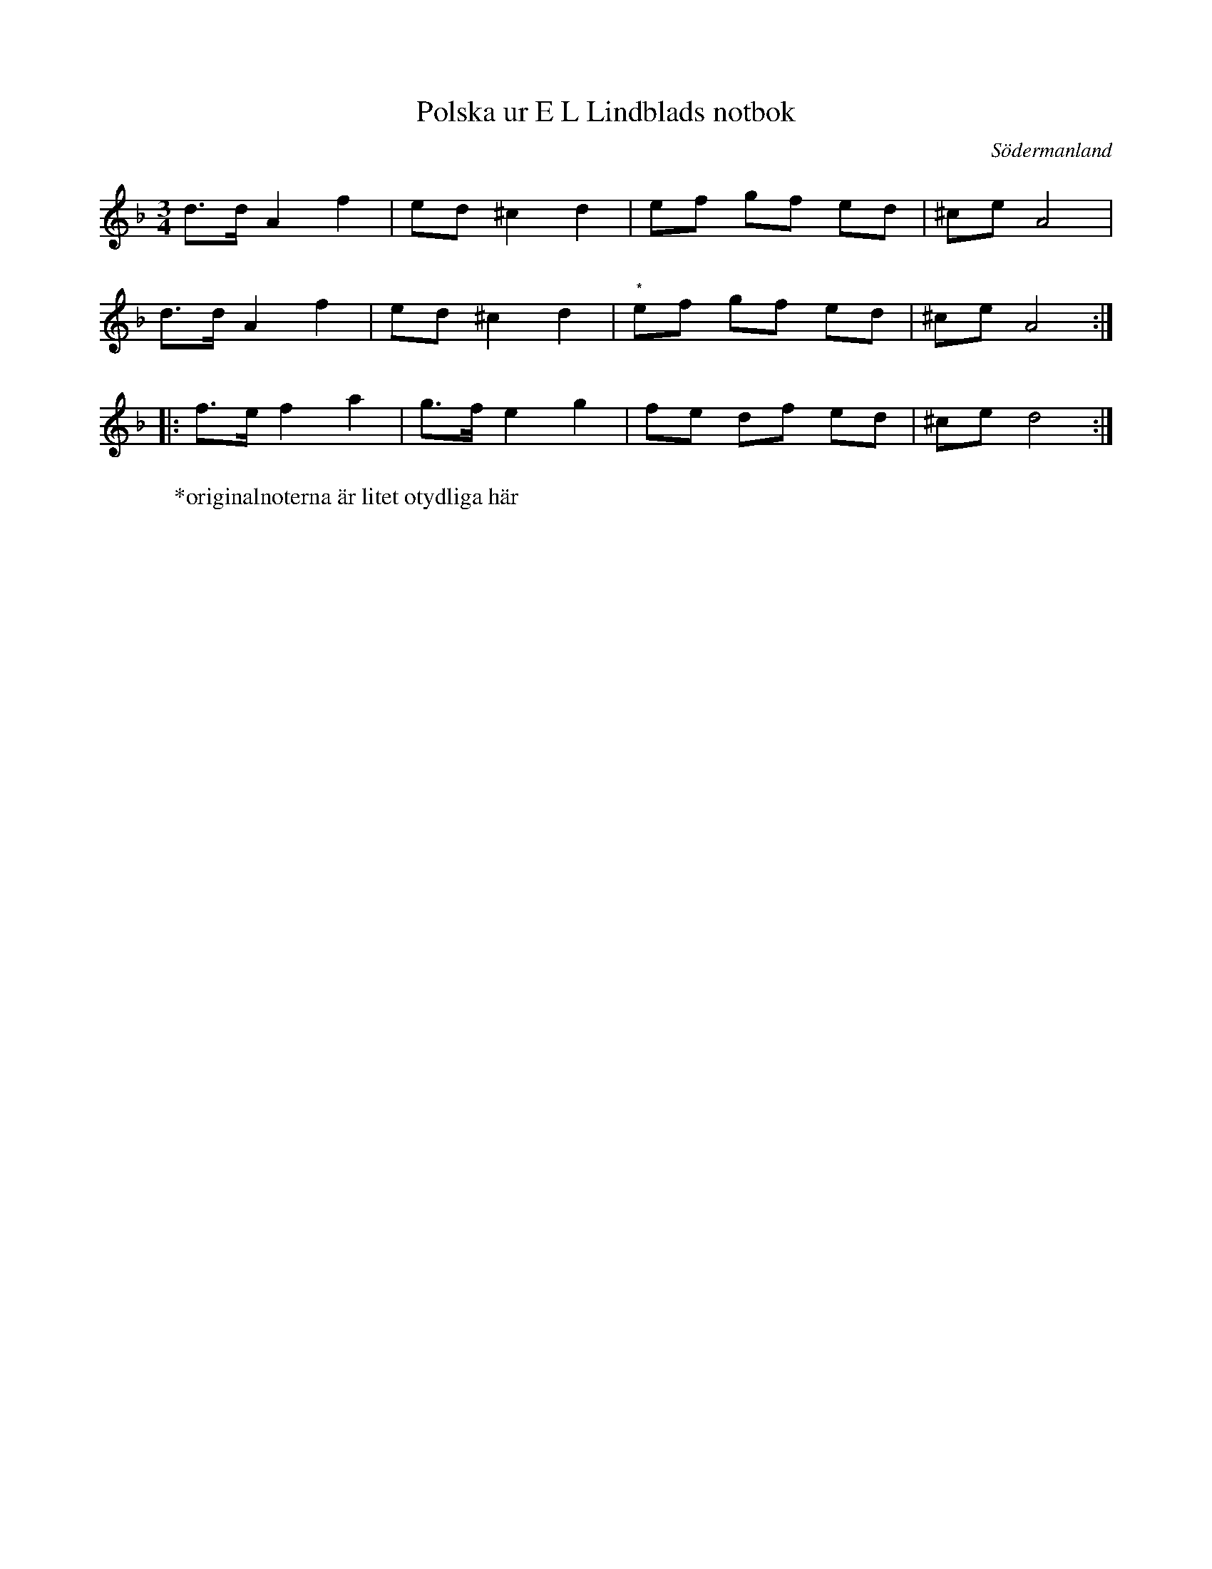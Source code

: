 %%abc-charset utf-8

X: 28
T: Polska ur E L Lindblads notbok
B: FMK - katalog M177 bild 101 (no 28)
B: E L Lindblads notbok
S: efter [[Personer/E L Lindblad]]
R: Polska
O: Södermanland
Z: Nils L
M: 3/4
L: 1/16
N: Se även +
K: Dm
d2>d2 A4 f4 | e2d2 ^c4 d4 | e2f2 g2f2 e2d2 | ^c2e2 A8 |
d2>d2 A4 f4 | e2d2 ^c4 d4 | "^*"e2f2 g2f2 e2d2 | ^c2e2 A8 ::
f2>e2 f4 a4 | g2>f2 e4 g4 | f2e2 d2f2 e2d2 | ^c2e2 d8 :|
W: *originalnoterna är litet otydliga här

